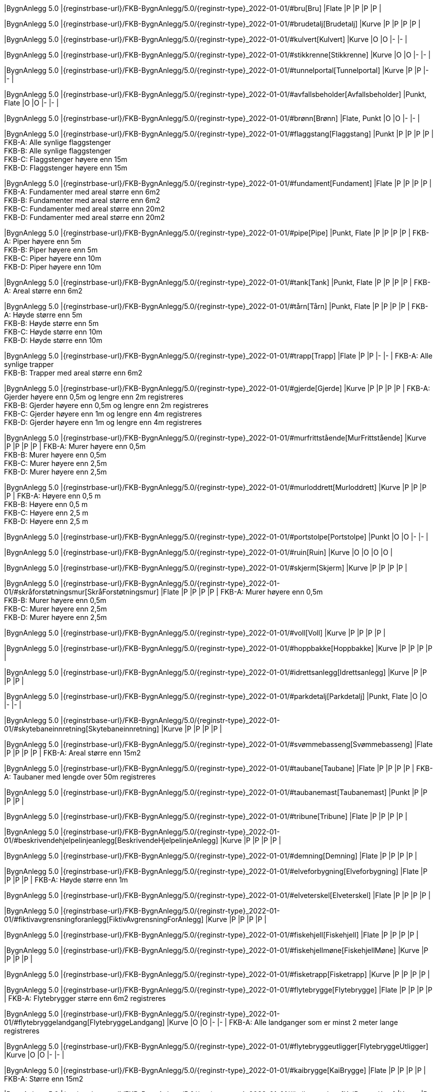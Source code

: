 // Start of Registreringsinstruks UML-model
 
|BygnAnlegg 5.0
|{reginstrbase-url}/FKB-BygnAnlegg/5.0/{reginstr-type}_2022-01-01/#bru[Bru]
|Flate
|P
|P
|P
|P
| 
 
|BygnAnlegg 5.0
|{reginstrbase-url}/FKB-BygnAnlegg/5.0/{reginstr-type}_2022-01-01/#brudetalj[Brudetalj]
|Kurve
|P
|P
|P
|P
| 
 
|BygnAnlegg 5.0
|{reginstrbase-url}/FKB-BygnAnlegg/5.0/{reginstr-type}_2022-01-01/#kulvert[Kulvert]
|Kurve
|O
|O
|-
|-
| 
 
|BygnAnlegg 5.0
|{reginstrbase-url}/FKB-BygnAnlegg/5.0/{reginstr-type}_2022-01-01/#stikkrenne[Stikkrenne]
|Kurve
|O
|O
|-
|-
| 
 
|BygnAnlegg 5.0
|{reginstrbase-url}/FKB-BygnAnlegg/5.0/{reginstr-type}_2022-01-01/#tunnelportal[Tunnelportal]
|Kurve
|P
|P
|-
|-
| 
 
|BygnAnlegg 5.0
|{reginstrbase-url}/FKB-BygnAnlegg/5.0/{reginstr-type}_2022-01-01/#avfallsbeholder[Avfallsbeholder]
|Punkt, Flate
|O
|O
|-
|-
| 
 
|BygnAnlegg 5.0
|{reginstrbase-url}/FKB-BygnAnlegg/5.0/{reginstr-type}_2022-01-01/#brønn[Brønn]
|Flate, Punkt
|O
|O
|-
|-
| 
 
|BygnAnlegg 5.0
|{reginstrbase-url}/FKB-BygnAnlegg/5.0/{reginstr-type}_2022-01-01/#flaggstang[Flaggstang]
|Punkt
|P
|P
|P
|P
| 
FKB-A: Alle synlige flaggstenger +
FKB-B: Alle synlige flaggstenger +
FKB-C: Flaggstenger høyere enn 15m +
FKB-D: Flaggstenger høyere enn 15m +
 
|BygnAnlegg 5.0
|{reginstrbase-url}/FKB-BygnAnlegg/5.0/{reginstr-type}_2022-01-01/#fundament[Fundament]
|Flate
|P
|P
|P
|P
| 
FKB-A: Fundamenter med areal større enn 6m2 +
FKB-B: Fundamenter med areal større enn 6m2 +
FKB-C: Fundamenter med areal større enn 20m2 +
FKB-D: Fundamenter med areal større enn 20m2 +
 
|BygnAnlegg 5.0
|{reginstrbase-url}/FKB-BygnAnlegg/5.0/{reginstr-type}_2022-01-01/#pipe[Pipe]
|Punkt, Flate
|P
|P
|P
|P
| 
FKB-A: Piper høyere enn 5m +
FKB-B: Piper høyere enn 5m +
FKB-C: Piper høyere enn 10m +
FKB-D: Piper høyere enn 10m +
 
|BygnAnlegg 5.0
|{reginstrbase-url}/FKB-BygnAnlegg/5.0/{reginstr-type}_2022-01-01/#tank[Tank]
|Punkt, Flate
|P
|P
|P
|P
| 
FKB-A: Areal større enn 6m2 +
 
|BygnAnlegg 5.0
|{reginstrbase-url}/FKB-BygnAnlegg/5.0/{reginstr-type}_2022-01-01/#tårn[Tårn]
|Punkt, Flate
|P
|P
|P
|P
| 
FKB-A: Høyde større enn 5m +
FKB-B: Høyde større enn 5m +
FKB-C: Høyde større enn 10m +
FKB-D: Høyde større enn 10m +
 
|BygnAnlegg 5.0
|{reginstrbase-url}/FKB-BygnAnlegg/5.0/{reginstr-type}_2022-01-01/#trapp[Trapp]
|Flate
|P
|P
|-
|-
| 
FKB-A: Alle synlige trapper +
FKB-B: Trapper med areal større enn 6m2 +
 
|BygnAnlegg 5.0
|{reginstrbase-url}/FKB-BygnAnlegg/5.0/{reginstr-type}_2022-01-01/#gjerde[Gjerde]
|Kurve
|P
|P
|P
|P
| 
FKB-A: Gjerder høyere enn 0,5m og lengre enn 2m registreres +
FKB-B: Gjerder høyere enn 0,5m og lengre enn 2m registreres +
FKB-C: Gjerder høyere enn 1m og lengre enn 4m registreres +
FKB-D: Gjerder høyere enn 1m og lengre enn 4m registreres +
 
|BygnAnlegg 5.0
|{reginstrbase-url}/FKB-BygnAnlegg/5.0/{reginstr-type}_2022-01-01/#murfrittstående[MurFrittstående]
|Kurve
|P
|P
|P
|P
| 
FKB-A: Murer høyere enn 0,5m +
FKB-B: Murer høyere enn 0,5m +
FKB-C: Murer høyere enn 2,5m +
FKB-D: Murer høyere enn 2,5m +
 
|BygnAnlegg 5.0
|{reginstrbase-url}/FKB-BygnAnlegg/5.0/{reginstr-type}_2022-01-01/#murloddrett[Murloddrett]
|Kurve
|P
|P
|P
|P
| 
FKB-A: Høyere enn 0,5 m +
FKB-B: Høyere enn 0,5 m +
FKB-C: Høyere enn 2,5 m +
FKB-D: Høyere enn 2,5 m +
 
|BygnAnlegg 5.0
|{reginstrbase-url}/FKB-BygnAnlegg/5.0/{reginstr-type}_2022-01-01/#portstolpe[Portstolpe]
|Punkt
|O
|O
|-
|-
| 
 
|BygnAnlegg 5.0
|{reginstrbase-url}/FKB-BygnAnlegg/5.0/{reginstr-type}_2022-01-01/#ruin[Ruin]
|Kurve
|O
|O
|O
|O
| 
 
|BygnAnlegg 5.0
|{reginstrbase-url}/FKB-BygnAnlegg/5.0/{reginstr-type}_2022-01-01/#skjerm[Skjerm]
|Kurve
|P
|P
|P
|P
| 
 
|BygnAnlegg 5.0
|{reginstrbase-url}/FKB-BygnAnlegg/5.0/{reginstr-type}_2022-01-01/#skråforstøtningsmur[SkråForstøtningsmur]
|Flate
|P
|P
|P
|P
| 
FKB-A: Murer høyere enn 0,5m +
FKB-B: Murer høyere enn 0,5m +
FKB-C: Murer høyere enn 2,5m +
FKB-D: Murer høyere enn 2,5m +
 
|BygnAnlegg 5.0
|{reginstrbase-url}/FKB-BygnAnlegg/5.0/{reginstr-type}_2022-01-01/#voll[Voll]
|Kurve
|P
|P
|P
|P
| 
 
|BygnAnlegg 5.0
|{reginstrbase-url}/FKB-BygnAnlegg/5.0/{reginstr-type}_2022-01-01/#hoppbakke[Hoppbakke]
|Kurve
|P
|P
|P
|P
| 
 
|BygnAnlegg 5.0
|{reginstrbase-url}/FKB-BygnAnlegg/5.0/{reginstr-type}_2022-01-01/#idrettsanlegg[Idrettsanlegg]
|Kurve
|P
|P
|P
|P
| 
 
|BygnAnlegg 5.0
|{reginstrbase-url}/FKB-BygnAnlegg/5.0/{reginstr-type}_2022-01-01/#parkdetalj[Parkdetalj]
|Punkt, Flate
|O
|O
|-
|-
| 
 
|BygnAnlegg 5.0
|{reginstrbase-url}/FKB-BygnAnlegg/5.0/{reginstr-type}_2022-01-01/#skytebaneinnretning[Skytebaneinnretning]
|Kurve
|P
|P
|P
|P
| 
 
|BygnAnlegg 5.0
|{reginstrbase-url}/FKB-BygnAnlegg/5.0/{reginstr-type}_2022-01-01/#svømmebasseng[Svømmebasseng]
|Flate
|P
|P
|P
|P
| 
FKB-A: Areal større enn 15m2 +
 
|BygnAnlegg 5.0
|{reginstrbase-url}/FKB-BygnAnlegg/5.0/{reginstr-type}_2022-01-01/#taubane[Taubane]
|Flate
|P
|P
|P
|P
| 
FKB-A: Taubaner med lengde over 50m registreres +
 
|BygnAnlegg 5.0
|{reginstrbase-url}/FKB-BygnAnlegg/5.0/{reginstr-type}_2022-01-01/#taubanemast[Taubanemast]
|Punkt
|P
|P
|P
|P
| 
 
|BygnAnlegg 5.0
|{reginstrbase-url}/FKB-BygnAnlegg/5.0/{reginstr-type}_2022-01-01/#tribune[Tribune]
|Flate
|P
|P
|P
|P
| 
 
|BygnAnlegg 5.0
|{reginstrbase-url}/FKB-BygnAnlegg/5.0/{reginstr-type}_2022-01-01/#beskrivendehjelpelinjeanlegg[BeskrivendeHjelpelinjeAnlegg]
|Kurve
|P
|P
|P
|P
| 
 
|BygnAnlegg 5.0
|{reginstrbase-url}/FKB-BygnAnlegg/5.0/{reginstr-type}_2022-01-01/#demning[Demning]
|Flate
|P
|P
|P
|P
| 
 
|BygnAnlegg 5.0
|{reginstrbase-url}/FKB-BygnAnlegg/5.0/{reginstr-type}_2022-01-01/#elveforbygning[Elveforbygning]
|Flate
|P
|P
|P
|P
| 
FKB-A: Høyde større enn 1m +
 
|BygnAnlegg 5.0
|{reginstrbase-url}/FKB-BygnAnlegg/5.0/{reginstr-type}_2022-01-01/#elveterskel[Elveterskel]
|Flate
|P
|P
|P
|P
| 
 
|BygnAnlegg 5.0
|{reginstrbase-url}/FKB-BygnAnlegg/5.0/{reginstr-type}_2022-01-01/#fiktivavgrensningforanlegg[FiktivAvgrensningForAnlegg]
|Kurve
|P
|P
|P
|P
| 
 
|BygnAnlegg 5.0
|{reginstrbase-url}/FKB-BygnAnlegg/5.0/{reginstr-type}_2022-01-01/#fiskehjell[Fiskehjell]
|Flate
|P
|P
|P
|P
| 
 
|BygnAnlegg 5.0
|{reginstrbase-url}/FKB-BygnAnlegg/5.0/{reginstr-type}_2022-01-01/#fiskehjellmøne[FiskehjellMøne]
|Kurve
|P
|P
|P
|P
| 
 
|BygnAnlegg 5.0
|{reginstrbase-url}/FKB-BygnAnlegg/5.0/{reginstr-type}_2022-01-01/#fisketrapp[Fisketrapp]
|Kurve
|P
|P
|P
|P
| 
 
|BygnAnlegg 5.0
|{reginstrbase-url}/FKB-BygnAnlegg/5.0/{reginstr-type}_2022-01-01/#flytebrygge[Flytebrygge]
|Flate
|P
|P
|P
|P
| 
FKB-A: Flytebrygger større enn 6m2 registreres +
 
|BygnAnlegg 5.0
|{reginstrbase-url}/FKB-BygnAnlegg/5.0/{reginstr-type}_2022-01-01/#flytebryggelandgang[FlytebryggeLandgang]
|Kurve
|O
|O
|-
|-
| 
FKB-A: Alle landganger som er minst 2 meter lange registreres +
 
|BygnAnlegg 5.0
|{reginstrbase-url}/FKB-BygnAnlegg/5.0/{reginstr-type}_2022-01-01/#flytebryggeutligger[FlytebryggeUtligger]
|Kurve
|O
|O
|-
|-
| 
 
|BygnAnlegg 5.0
|{reginstrbase-url}/FKB-BygnAnlegg/5.0/{reginstr-type}_2022-01-01/#kaibrygge[KaiBrygge]
|Flate
|P
|P
|P
|P
| 
FKB-A: Større enn 15m2 +
 
|BygnAnlegg 5.0
|{reginstrbase-url}/FKB-BygnAnlegg/5.0/{reginstr-type}_2022-01-01/#kaibryggekant[KaiBryggeKant]
|Kurve
|P
|P
|P
|P
| 
 
|BygnAnlegg 5.0
|{reginstrbase-url}/FKB-BygnAnlegg/5.0/{reginstr-type}_2022-01-01/#molo[Molo]
|Flate
|P
|P
|P
|P
| 
FKB-A: Moloer større enn 15m2 registreres +
 
|BygnAnlegg 5.0
|{reginstrbase-url}/FKB-BygnAnlegg/5.0/{reginstr-type}_2022-01-01/#navigasjonsinstallasjon[Navigasjonsinstallasjon]
|Punkt
|P
|P
|P
|P
| 
 
|BygnAnlegg 5.0
|{reginstrbase-url}/FKB-BygnAnlegg/5.0/{reginstr-type}_2022-01-01/#oppdrettskar[Oppdrettskar]
|Kurve
|P
|P
|P
|P
| 
 
|BygnAnlegg 5.0
|{reginstrbase-url}/FKB-BygnAnlegg/5.0/{reginstr-type}_2022-01-01/#oppdrettslokalitet[Oppdrettslokalitet]
|Flate
|O
|O
|O
|O
| 
 
|BygnAnlegg 5.0
|{reginstrbase-url}/FKB-BygnAnlegg/5.0/{reginstr-type}_2022-01-01/#pælebunt[Pælebunt]
|Punkt
|P
|P
|-
|-
| 
 
|BygnAnlegg 5.0
|{reginstrbase-url}/FKB-BygnAnlegg/5.0/{reginstr-type}_2022-01-01/#rørgate[Rørgate]
|Kurve
|P
|P
|P
|P
| 
 
|BygnAnlegg 5.0
|{reginstrbase-url}/FKB-BygnAnlegg/5.0/{reginstr-type}_2022-01-01/#slipp[Slipp]
|Kurve
|P
|P
|P
|P
| 
FKB-A: Slipper lengre enn 8 m registreres +
 
|BygnAnlegg 5.0
|{reginstrbase-url}/FKB-BygnAnlegg/5.0/{reginstr-type}_2022-01-01/#sluse[Sluse]
|Kurve
|P
|P
|P
|P
| 
// End of Registreringsinstruks UML-model
